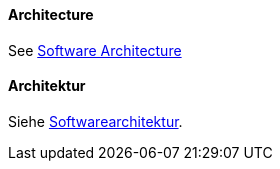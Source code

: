 [#term-architecture]

// tag::EN[]

==== Architecture

See <<term-software-architecture,Software Architecture>>



// end::EN[]

// tag::DE[]
==== Architektur

Siehe <<term-software-architecture,Softwarearchitektur>>.



// end::DE[]
